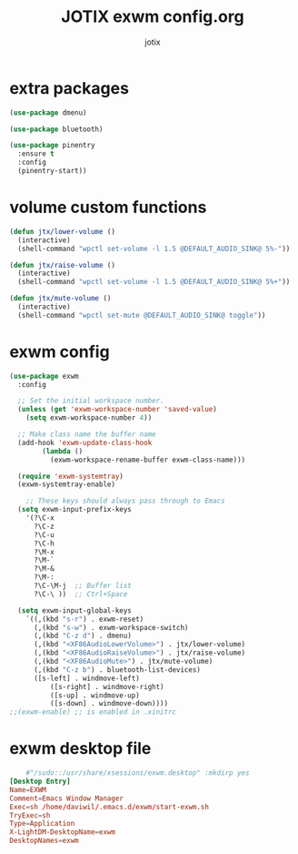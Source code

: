 #+AUTHOR: jotix
#+TITLE: JOTIX exwm config.org
#+DESCRIPTION: jotix's desktop environment config.
#+STARTUP: overview
#+PROPERTY: header-args :tangle ./exwm.el :mkdirp yes
#+auto_tangle: t

* extra packages
#+begin_src emacs-lisp
(use-package dmenu)

(use-package bluetooth)

(use-package pinentry
  :ensure t
  :config
  (pinentry-start))
#+end_src
* volume custom functions
#+begin_src emacs-lisp
(defun jtx/lower-volume ()
  (interactive)
  (shell-command "wpctl set-volume -l 1.5 @DEFAULT_AUDIO_SINK@ 5%-"))

(defun jtx/raise-volume ()
  (interactive)
  (shell-command "wpctl set-volume -l 1.5 @DEFAULT_AUDIO_SINK@ 5%+"))

(defun jtx/mute-volume ()
  (interactive)
  (shell-command "wpctl set-mute @DEFAULT_AUDIO_SINK@ toggle"))
#+end_src
* exwm config
#+begin_src emacs-lisp 
(use-package exwm
  :config
  
  ;; Set the initial workspace number.
  (unless (get 'exwm-workspace-number 'saved-value)
    (setq exwm-workspace-number 4))

  ;; Make class name the buffer name
  (add-hook 'exwm-update-class-hook
	    (lambda ()
	      (exwm-workspace-rename-buffer exwm-class-name)))

  (require 'exwm-systemtray)
  (exwm-systemtray-enable)

    ;; These keys should always pass through to Emacs
  (setq exwm-input-prefix-keys
    '(?\C-x
      ?\C-z
      ?\C-u
      ?\C-h
      ?\M-x
      ?\M-`
      ?\M-&
      ?\M-:
      ?\C-\M-j  ;; Buffer list
      ?\C-\ ))  ;; Ctrl+Space

  (setq exwm-input-global-keys
	`((,(kbd "s-r") . exwm-reset)
	  (,(kbd "s-w") . exwm-workspace-switch)
	  (,(kbd "C-z d") . dmenu)
	  (,(kbd "<XF86AudioLowerVolume>") . jtx/lower-volume)
	  (,(kbd "<XF86AudioRaiseVolume>") . jtx/raise-volume)
	  (,(kbd "<XF86AudioMute>") . jtx/mute-volume)
	  (,(kbd "C-z b") . bluetooth-list-devices)
	  ([s-left] . windmove-left)
          ([s-right] . windmove-right)
          ([s-up] . windmove-up)
          ([s-down] . windmove-down))))
;;(exwm-enable) ;; is enabled in .xinitrc
#+end_src
* exwm desktop file
#+begin_src conf :tangle no
	#"/sudo::/usr/share/xsessions/exwm.desktop" :mkdirp yes
[Desktop Entry]
Name=EXWM
Comment=Emacs Window Manager
Exec=sh /home/daviwil/.emacs.d/exwm/start-exwm.sh
TryExec=sh
Type=Application
X-LightDM-DesktopName=exwm
DesktopNames=exwm
#+end_src

